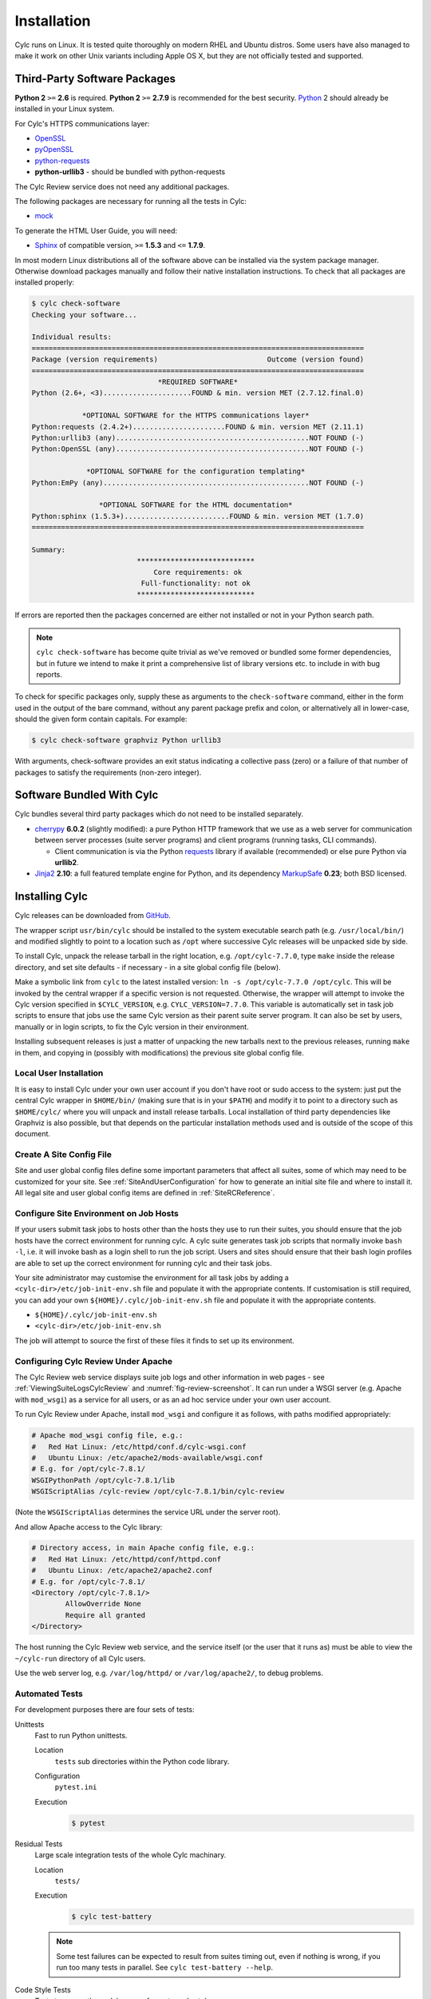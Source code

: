 .. _Requirements:

Installation
============

Cylc runs on Linux. It is tested quite thoroughly on modern RHEL and Ubuntu
distros. Some users have also managed to make it work on other Unix variants
including Apple OS X, but they are not officially tested and supported.

Third-Party Software Packages
-----------------------------

**Python 2** ``>=`` **2.6** is required. **Python 2** ``>=`` **2.7.9** is
recommended for the best security. `Python <https://python.org/>`_ 2 should
already be installed in your Linux system.

For Cylc's HTTPS communications layer:

- `OpenSSL <https://www.openssl.org/>`_
- `pyOpenSSL <http://www.pyopenssl.org/>`_
- `python-requests <http://docs.python-requests.org/>`_
- **python-urllib3** - should be bundled with python-requests

The Cylc Review service does not need any additional packages.

The following packages are necessary for running all the tests in Cylc:

- `mock <https://mock.readthedocs.io>`_

To generate the HTML User Guide, you will need:

- `Sphinx <http://www.sphinx-doc.org/en/master/>`_ of compatible version,
  ``>=`` **1.5.3** and ``<=`` **1.7.9**.

In most modern Linux distributions all of the software above can be installed
via the system package manager. Otherwise download packages manually and follow
their native installation instructions. To check that all packages
are installed properly:

.. code-block:: none

   $ cylc check-software
   Checking your software...

   Individual results:
   ===============================================================================
   Package (version requirements)                          Outcome (version found)
   ===============================================================================
                                 *REQUIRED SOFTWARE*
   Python (2.6+, <3).....................FOUND & min. version MET (2.7.12.final.0)

               *OPTIONAL SOFTWARE for the HTTPS communications layer*
   Python:requests (2.4.2+)......................FOUND & min. version MET (2.11.1)
   Python:urllib3 (any)..............................................NOT FOUND (-)
   Python:OpenSSL (any)..............................................NOT FOUND (-)

                *OPTIONAL SOFTWARE for the configuration templating*
   Python:EmPy (any).................................................NOT FOUND (-)

                   *OPTIONAL SOFTWARE for the HTML documentation*
   Python:sphinx (1.5.3+).........................FOUND & min. version MET (1.7.0)
   ===============================================================================

   Summary:
                            ****************************
                                Core requirements: ok
                             Full-functionality: not ok
                            ****************************

If errors are reported then the packages concerned are either not installed or
not in your Python search path.

.. note::

   ``cylc check-software`` has become quite trivial as we've removed or
   bundled some former dependencies, but in future we intend to make it
   print a comprehensive list of library versions etc. to include in with
   bug reports.

To check for specific packages only, supply these as arguments to the
``check-software`` command, either in the form used in the output of
the bare command, without any parent package prefix and colon, or
alternatively all in lower-case, should the given form contain capitals. For
example:

.. code-block:: bash

   $ cylc check-software graphviz Python urllib3

With arguments, check-software provides an exit status indicating a
collective pass (zero) or a failure of that number of packages to satisfy
the requirements (non-zero integer).

Software Bundled With Cylc
--------------------------

Cylc bundles several third party packages which do not need to be installed
separately.

- `cherrypy <http://www.cherrypy.org/>`_ **6.0.2** (slightly modified): a pure
  Python HTTP framework that we use as a web server for communication between
  server processes (suite server programs) and client programs (running tasks,
  CLI commands).

  - Client communication is via the Python
    `requests <http://docs.python-requests.org/>`_ library if available
    (recommended) or else pure Python via **urllib2**.

- `Jinja2 <http://jinja.pocoo.org/>`_ **2.10**: a full featured template
  engine for Python, and its dependency
  `MarkupSafe <http://www.pocoo.org/projects/markupsafe/>`_ **0.23**; both
  BSD licensed.


.. _InstallCylc:

Installing Cylc
---------------

Cylc releases can be downloaded from `GitHub <https://cylc.github.io/cylc>`_.

The wrapper script ``usr/bin/cylc`` should be installed to
the system executable search path (e.g. ``/usr/local/bin/``) and
modified slightly to point to a location such as ``/opt`` where
successive Cylc releases will be unpacked side by side.

To install Cylc, unpack the release tarball in the right location, e.g.
``/opt/cylc-7.7.0``, type ``make`` inside the release
directory, and set site defaults - if necessary - in a site global config file
(below).

Make a symbolic link from ``cylc`` to the latest installed version:
``ln -s /opt/cylc-7.7.0 /opt/cylc``. This will be invoked by the
central wrapper if a specific version is not requested. Otherwise, the
wrapper will attempt to invoke the Cylc version specified in
``$CYLC_VERSION``, e.g. ``CYLC_VERSION=7.7.0``. This variable
is automatically set in task job scripts to ensure that jobs use the same Cylc
version as their parent suite server program.  It can also be set by users,
manually or in login scripts, to fix the Cylc version in their environment.

Installing subsequent releases is just a matter of unpacking the new tarballs
next to the previous releases, running ``make`` in them, and copying
in (possibly with modifications) the previous site global config file.


.. _LocalInstall:

Local User Installation
^^^^^^^^^^^^^^^^^^^^^^^

It is easy to install Cylc under your own user account if you don't have
root or sudo access to the system: just put the central Cylc wrapper in
``$HOME/bin/`` (making sure that is in your ``$PATH``) and
modify it to point to a directory such as ``$HOME/cylc/`` where you
will unpack and install release tarballs. Local installation of third party
dependencies like Graphviz is also possible, but that depends on the particular
installation methods used and is outside of the scope of this document.

Create A Site Config File
^^^^^^^^^^^^^^^^^^^^^^^^^

Site and user global config files define some important parameters that affect
all suites, some of which may need to be customized for your site.
See :ref:`SiteAndUserConfiguration` for how to generate an initial site file and
where to install it. All legal site and user global config items are defined
in :ref:`SiteRCReference`.


.. _Configure Site Environment on Job Hosts:

Configure Site Environment on Job Hosts
^^^^^^^^^^^^^^^^^^^^^^^^^^^^^^^^^^^^^^^

If your users submit task jobs to hosts other than the hosts they use to run
their suites, you should ensure that the job hosts have the correct environment
for running cylc. A cylc suite generates task job scripts that normally invoke
``bash -l``, i.e. it will invoke bash as a login shell to run the job
script. Users and sites should ensure that their bash login profiles are able
to set up the correct environment for running cylc and their task jobs.

Your site administrator may customise the environment for all task jobs by
adding a ``<cylc-dir>/etc/job-init-env.sh`` file and populate it with the
appropriate contents. If customisation is still required, you can add your own
``${HOME}/.cylc/job-init-env.sh`` file and populate it with the
appropriate contents.

- ``${HOME}/.cylc/job-init-env.sh``
- ``<cylc-dir>/etc/job-init-env.sh``

The job will attempt to source the first of these files it finds to set up its
environment.


.. _ConfiguringCylcReviewApache:

Configuring Cylc Review Under Apache
^^^^^^^^^^^^^^^^^^^^^^^^^^^^^^^^^^^^

The Cylc Review web service displays suite job logs and other information in
web pages - see :ref:`ViewingSuiteLogsCylcReview` and
:numref:`fig-review-screenshot`. It can run under a WSGI server (e.g.
Apache with ``mod_wsgi``) as a service for all users, or as an ad hoc
service under your own user account.

To run Cylc Review under Apache, install ``mod_wsgi`` and configure it
as follows, with paths modified appropriately:

.. code-block:: apacheconf

   # Apache mod_wsgi config file, e.g.:
   #   Red Hat Linux: /etc/httpd/conf.d/cylc-wsgi.conf
   #   Ubuntu Linux: /etc/apache2/mods-available/wsgi.conf
   # E.g. for /opt/cylc-7.8.1/
   WSGIPythonPath /opt/cylc-7.8.1/lib
   WSGIScriptAlias /cylc-review /opt/cylc-7.8.1/bin/cylc-review

(Note the ``WSGIScriptAlias`` determines the service URL under the
server root).

And allow Apache access to the Cylc library:

.. code-block:: apacheconf

   # Directory access, in main Apache config file, e.g.:
   #   Red Hat Linux: /etc/httpd/conf/httpd.conf
   #   Ubuntu Linux: /etc/apache2/apache2.conf
   # E.g. for /opt/cylc-7.8.1/
   <Directory /opt/cylc-7.8.1/>
	   AllowOverride None
	   Require all granted
   </Directory>

The host running the Cylc Review web service, and the service itself (or the
user that it runs as) must be able to view the ``~/cylc-run`` directory
of all Cylc users.

Use the web server log, e.g. ``/var/log/httpd/`` or ``/var/log/apache2/``, to
debug problems.


.. _RTAST:

Automated Tests
^^^^^^^^^^^^^^^

For development purposes there are four sets of tests:

Unittests
   Fast to run Python unittests.

   Location
      ``tests`` sub directories within the Python code library.
   Configuration
      ``pytest.ini``
   Execution
      .. code-block:: console

         $ pytest

Residual Tests
   Large scale integration tests of the whole Cylc machinary.

   Location
      ``tests/``
   Execution
      .. code-block:: console

         $ cylc test-battery

   .. note::

      Some test failures can be expected to result from suites timing out,
      even if nothing is wrong, if you run too many tests in parallel. See
      ``cylc test-battery --help``.

Code Style Tests
   Tests to ensure the codebase conforms to code style.

   Execution
      .. code-block:: console

         $ pycodestyle --ignore=E402,W503,W504 \
            lib/cylc \
            lib/Jinja2Filters/*.py \
            lib/parsec/*.py \
            $(grep -l '#!.*\<python\>' bin/*)

Performance Tests
   A system for measuring the performance of Cylc as measured against reference
   suites.

   Location
      * ``etc/profile-experiments/``
      * ``.profiling/experiments``
   Configuration
      ``.profiling``
   Execution
      .. code-block:: console

         $ cylc profile-battery -e EXPERIMENT .. -v VERSION ..
